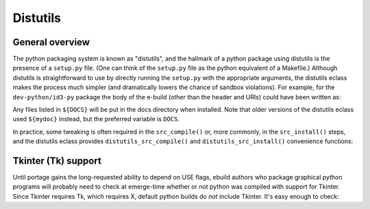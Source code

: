 Distutils
=========

General overview
----------------

The python packaging system is known as "distutils", and the hallmark of a
python package using distutils is the presence of a ``setup.py`` file.
(One can think of the ``setup.py`` file as the python equivalent of a
Makefile.)  Although distutils is straightforward to use by directly
running the ``setup.py`` with the appropriate arguments, the distutils
eclass makes the process much simpler (and dramatically lowers the chance of
sandbox violations).  For example, for the ``dev-python/id3-py`` package the
body of the e-build (other than the header and URIs) could have been
written as:

.. CODESAMPLE distutils-1.ebuild

Any files listed in ``${DOCS}`` will be put in the docs directory when
installed.  Note that older versions of the distutils eclass used
``${mydoc}`` instead, but the preferred variable is ``DOCS``.

In practice, some tweaking is often required in the ``src_compile()`` or,
more commonly, in the ``src_install()`` steps, and the distutils eclass
provides ``distutils_src_compile()`` and ``distutils_src_install()``
convenience functions:

.. CODESAMPLE distutils-2.ebuild

Tkinter (Tk) support
--------------------

Until portage gains the long-requested ability to depend on USE
flags, ebuild authors who package graphical python programs will
probably need to check at emerge-time whether or not python was
compiled with support for Tkinter.  Since Tkinter requires Tk,
which requires X, default python builds do *not* include Tkinter.
It's easy enough to check:

.. CODESAMPLE distutils-3.ebuild

.. vim: set ft=glep tw=80 sw=4 et spell spelllang=en :
